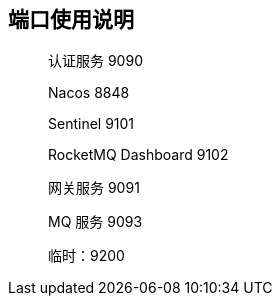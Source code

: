 == 端口使用说明

____

认证服务 9090

Nacos 8848

Sentinel 9101

RocketMQ Dashboard 9102

网关服务 9091

MQ 服务 9093



临时：9200
____